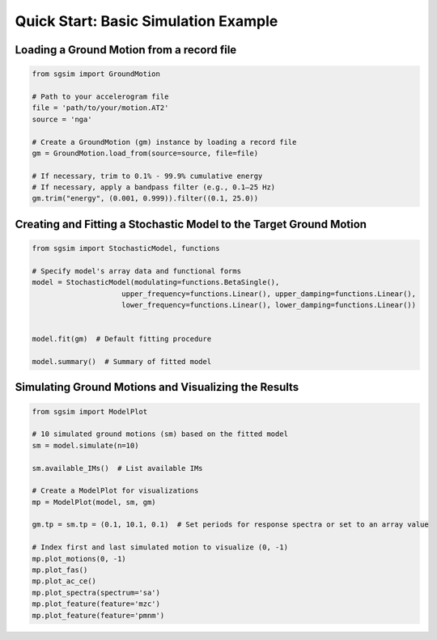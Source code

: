 .. _example_basic_simulation:

Quick Start: Basic Simulation Example
======================================

Loading a Ground Motion from a record file
-----------------------------------------------------

.. code-block:: python

   from sgsim import GroundMotion

   # Path to your accelerogram file
   file = 'path/to/your/motion.AT2'
   source = 'nga'

   # Create a GroundMotion (gm) instance by loading a record file
   gm = GroundMotion.load_from(source=source, file=file)

   # If necessary, trim to 0.1% - 99.9% cumulative energy
   # If necessary, apply a bandpass filter (e.g., 0.1–25 Hz)
   gm.trim("energy", (0.001, 0.999)).filter((0.1, 25.0))


Creating and Fitting a Stochastic Model to the Target Ground Motion
-------------------------------------------------------------------------------------------------

.. code-block:: python

   from sgsim import StochasticModel, functions

   # Specify model's array data and functional forms
   model = StochasticModel(modulating=functions.BetaSingle(),
                        upper_frequency=functions.Linear(), upper_damping=functions.Linear(),
                        lower_frequency=functions.Linear(), lower_damping=functions.Linear())


   model.fit(gm)  # Default fitting procedure

   model.summary()  # Summary of fitted model


Simulating Ground Motions and Visualizing the Results
-----------------------------------------------------------------------------

.. code-block:: python

   from sgsim import ModelPlot

   # 10 simulated ground motions (sm) based on the fitted model
   sm = model.simulate(n=10)

   sm.available_IMs()  # List available IMs

   # Create a ModelPlot for visualizations
   mp = ModelPlot(model, sm, gm)

   gm.tp = sm.tp = (0.1, 10.1, 0.1)  # Set periods for response spectra or set to an array value

   # Index first and last simulated motion to visualize (0, -1)
   mp.plot_motions(0, -1)
   mp.plot_fas()
   mp.plot_ac_ce()
   mp.plot_spectra(spectrum='sa')
   mp.plot_feature(feature='mzc')
   mp.plot_feature(feature='pmnm')
